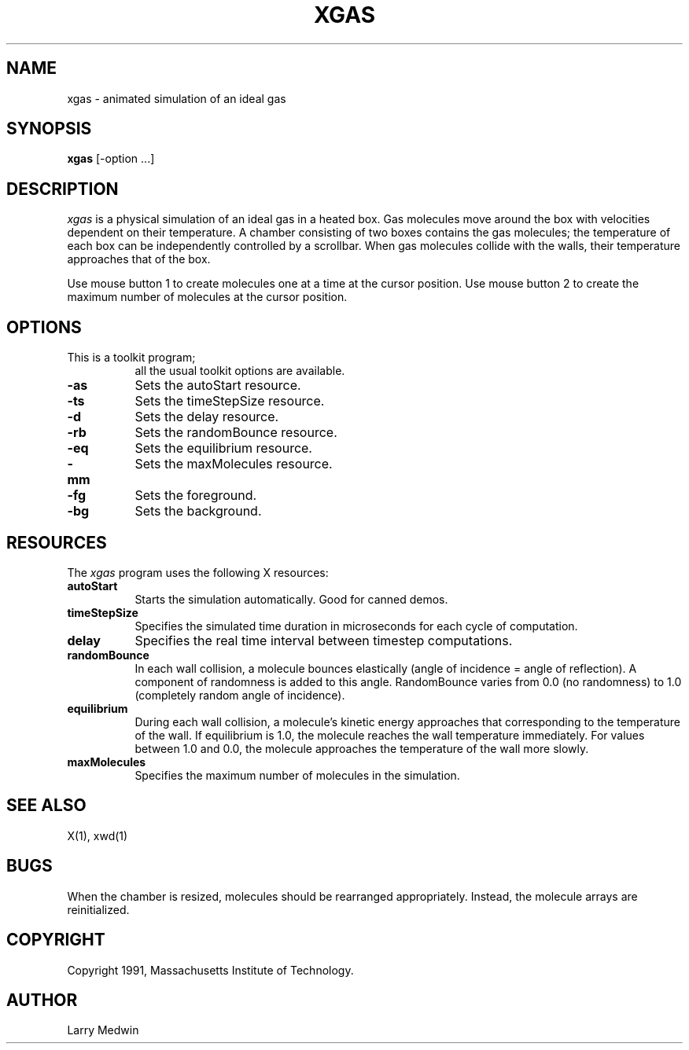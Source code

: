 .\" $XConsortium: xgas.man,v 1.5 93/08/02 11:14:25 gildea Exp $
.TH XGAS 1 "Release 6" "X Version 11"
.SH NAME
xgas - animated simulation of an ideal gas
.SH SYNOPSIS
.B "xgas"
[-option ...]
.SH DESCRIPTION
.PP
\fIxgas\fP
is a physical simulation of an ideal gas in a heated box.
Gas molecules move around the box with velocities
dependent on their temperature.
A chamber consisting of two boxes contains the gas molecules;
the temperature of each box can be independently controlled
by a scrollbar.
When gas molecules collide with the walls, their temperature
approaches that of the box.
.PP
Use mouse button 1 to create molecules one at a time
at the cursor position.
Use mouse button 2 to create the maximum number of molecules
at the cursor position.
.SH OPTIONS
.TP 8
This is a toolkit program;
all the usual toolkit options are available.
.TP 8
.B \-as
Sets the autoStart resource.
.TP 8
.B \-ts
Sets the timeStepSize resource.
.TP 8
.B \-d
Sets the delay resource.
.TP 8
.B \-rb
Sets the randomBounce resource.
.TP 8
.B \-eq
Sets the equilibrium resource.
.TP 8
.B \-mm
Sets the maxMolecules resource.
.TP 8
.B \-fg
Sets the foreground.
.TP 8
.B \-bg
Sets the background.
.SH RESOURCES
The \fIxgas\fP program uses the following X resources:
.TP 8
.B autoStart
Starts the simulation automatically.  Good for canned demos.
.TP 8
.B timeStepSize
Specifies the simulated time duration in microseconds for each cycle of
computation.
.TP 8
.B delay
Specifies the real time interval between timestep computations.
.TP 8
.B randomBounce
In each wall collision, a molecule bounces elastically
(angle of incidence = angle of reflection).
A component of randomness is added to this angle.
RandomBounce varies from 0.0 (no randomness)
to 1.0 (completely random angle of incidence).
.TP 8
.B equilibrium
During each wall collision,
a molecule's kinetic energy approaches that
corresponding to the temperature of the wall.
If equilibrium is 1.0,
the molecule reaches the wall temperature immediately.
For values between 1.0 and 0.0,
the molecule approaches the temperature of the wall more slowly.
.TP 8
.B maxMolecules
Specifies the maximum number of molecules in the simulation.
.SH "SEE ALSO"
X(1), xwd(1)
.SH BUGS
.PP
When the chamber is resized,
molecules should be rearranged appropriately.
Instead,
the molecule arrays are reinitialized.
.SH COPYRIGHT
Copyright 1991, Massachusetts Institute of Technology.
.SH AUTHOR
Larry Medwin
